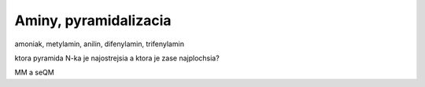 Aminy, pyramidalizacia
======================

amoniak, metylamin, anilin, difenylamin, trifenylamin

ktora pyramida N-ka je najostrejsia a ktora je zase najplochsia?

MM a seQM



